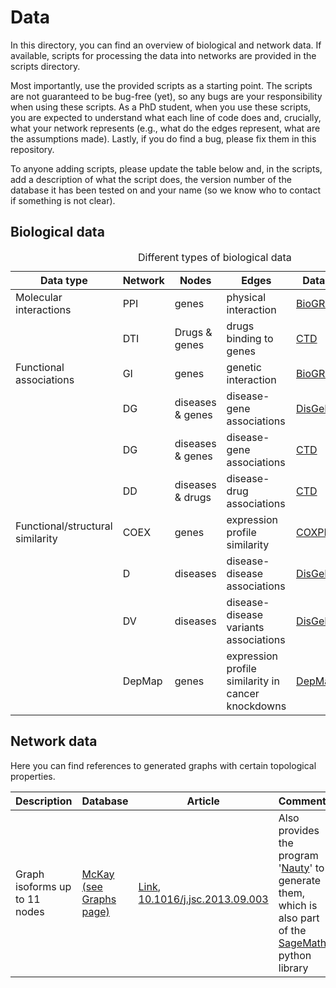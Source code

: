 * Data

In this directory, you can find an overview of biological and network data. If available,
scripts for processing the data into networks are provided in the scripts directory.

Most importantly, use the provided scripts as a starting point. The
scripts are not guaranteed to be bug-free (yet), so any bugs are your
responsibility when using these scripts. As a PhD student, when you
use these scripts, you are expected to understand what each line of
code does and, crucially, what your network represents (e.g., what do
the edges represent, what are the assumptions made).  Lastly, if you
do find a bug, please fix them in this repository.

To anyone adding scripts, please update the table below and, in the
scripts, add a description of what the script does, the version number
of the database it has been tested on and your name (so we know who to
contact if something is not clear).

** Biological data

#+CAPTION: Different types of biological data
|----------------------------------+---------+------------------+----------------------------------------------------+-----------+------------|
| Data type                        | Network | Nodes            | Edges                                              | Database  | Script     |
|----------------------------------+---------+------------------+----------------------------------------------------+-----------+------------|
| Molecular interactions           | PPI     | genes            | physical interaction                               | [[https://thebiogrid.org/][BioGRID]]   | [[scripts/biogrid.py][biogrid.py]] |
|                                  | DTI     | Drugs & genes    | drugs binding to genes                             | [[http://ctdbase.org/][CTD]]       |            |
|----------------------------------+---------+------------------+----------------------------------------------------+-----------+------------|
| Functional associations          | GI      | genes            | genetic interaction                                | [[https://thebiogrid.org/][BioGRID]]   | [[scripts/biogrid.py][biogrid.py]] |
|                                  | DG      | diseases & genes | disease-gene associations                          | [[https://www.disgenet.org/][DisGeNET]]  |            |
|                                  | DG      | diseases & genes | disease-gene associations                          | [[http://ctdbase.org/][CTD]]       |            |
|                                  | DD      | diseases & drugs | disease-drug associations                          | [[http://ctdbase.org/][CTD]]       |            |
|----------------------------------+---------+------------------+----------------------------------------------------+-----------+------------|
| Functional/structural similarity | COEX    | genes            | expression profile similarity                      | [[https://coxpresdb.jp/download/][COXPRESdb]] | [[scripts/coexdb.py][coexdb.py]]  |
|                                  | D       | diseases         | disease-disease associations                       | [[https://www.disgenet.org/][DisGeNET]]  |            |
|                                  | DV      | diseases         | disease-disease variants associations              | [[https://www.disgenet.org/][DisGeNET]]  |            |
|                                  | DepMap  | genes            | expression profile similarity in cancer knockdowns | [[https://depmap.org/portal/download/all/][DepMap]]    |            |
|----------------------------------+---------+------------------+----------------------------------------------------+-----------+------------|

** Network data

Here you can find references to generated graphs with certain topological properties.

|-------------------------------+-------------------------+---------------------------------+-------------------------------------------------------------------------------------------------------|
| Description                   | Database                | Article                         | Comments                                                                                              |
|-------------------------------+-------------------------+---------------------------------+-------------------------------------------------------------------------------------------------------|
| Graph isoforms up to 11 nodes | [[https://users.cecs.anu.edu.au/~bdm/data/][McKay (see Graphs page)]] | [[https://users.cecs.anu.edu.au/~bdm/papers/LabelledEnumeration.pdf][Link]], [[https://doi.org/10.1016/j.jsc.2013.09.003][10.1016/j.jsc.2013.09.003]] | Also provides the program '[[https://pallini.di.uniroma1.it][Nauty]]' to generate them, which is also part of the [[https://github.com/sagemath][SageMath]] python library |
|-------------------------------+-------------------------+---------------------------------+-------------------------------------------------------------------------------------------------------|
